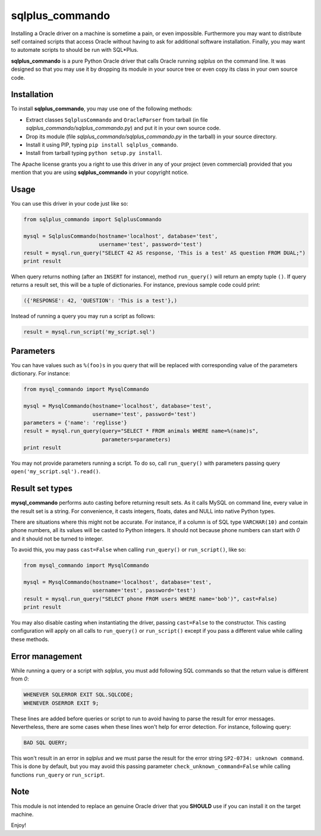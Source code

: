 sqlplus\_commando
=================

Installing a Oracle driver on a machine is sometime a pain, or even
impossible. Furthermore you may want to distribute self contained
scripts that access Oracle without having to ask for additional software
installation. Finally, you may want to automate scripts to should be run
with SQL\*Plus.

**sqlplus\_commando** is a pure Python Oracle driver that calls Oracle
running *sqlplus* on the command line. It was designed so that you may
use it by dropping its module in your source tree or even copy its class
in your own source code.

Installation
------------

To install **sqlplus\_commando**, you may use one of the following
methods:

-  Extract classes ``SqlplusCommando`` and ``OracleParser`` from tarball
   (in file *sqlplus\_commando/sqlplus\_commando.py*) and put it in your
   own source code.
-  Drop its module (file *sqlplus\_commando/sqlplus\_commando.py* in the
   tarball) in your source directory.
-  Install it using PIP, typing ``pip install sqlplus_commando``.
-  Install from tarball typing ``python setup.py install``.

The Apache license grants you a right to use this driver in any of your
project (even commercial) provided that you mention that you are using
**sqlplus\_commando** in your copyright notice.

Usage
-----

You can use this driver in your code just like so:

.. code:: python

    from sqlplus_commando import SqlplusCommando

    mysql = SqlplusCommando(hostname='localhost', database='test',
                            username='test', password='test')
    result = mysql.run_query("SELECT 42 AS response, 'This is a test' AS question FROM DUAL;")
    print result

When query returns nothing (after an ``INSERT`` for instance), method
``run_query()`` will return an empty tuple ``()``. If query returns a
result set, this will be a tuple of dictionaries. For instance, previous
sample code could print:

.. code:: python

    ({'RESPONSE': 42, 'QUESTION': 'This is a test'},)

Instead of running a query you may run a script as follows:

.. code:: python

    result = mysql.run_script('my_script.sql')

Parameters
----------

You can have values such as ``%(foo)s`` in you query that will be
replaced with corresponding value of the parameters dictionary. For
instance:

.. code:: python

    from mysql_commando import MysqlCommando

    mysql = MysqlCommando(hostname='localhost', database='test',
                          username='test', password='test')
    parameters = {'name': 'reglisse'}
    result = mysql.run_query(query="SELECT * FROM animals WHERE name=%(name)s",
                             parameters=parameters)
    print result

You may not provide parameters running a script. To do so, call
``run_query()`` with parameters passing query
``open('my_script.sql').read()``.

Result set types
----------------

**mysql\_commando** performs auto casting before returning result sets.
As it calls MySQL on command line, every value in the result set is a
string. For convenience, it casts integers, floats, dates and NULL into
native Python types.

There are situations where this might not be accurate. For instance, if
a column is of SQL type ``VARCHAR(10)`` and contain phone numbers, all
its values will be casted to Python integers. It should not because
phone numbers can start with *0* and it should not be turned to integer.

To avoid this, you may pass ``cast=False`` when calling ``run_query()``
or ``run_script()``, like so:

.. code:: python

    from mysql_commando import MysqlCommando

    mysql = MysqlCommando(hostname='localhost', database='test',
                          username='test', password='test')
    result = mysql.run_query("SELECT phone FROM users WHERE name='bob')", cast=False)
    print result

You may also disable casting when instantiating the driver, passing
``cast=False`` to the constructor. This casting configuration will apply
on all calls to ``run_query()`` or ``run_script()`` except if you pass a
different value while calling these methods.

Error management
----------------

While running a query or a script with *sqlplus*, you must add following
SQL commands so that the return value is différent from *0*:

.. code:: sql

    WHENEVER SQLERROR EXIT SQL.SQLCODE;
    WHENEVER OSERROR EXIT 9;

These lines are added before queries or script to run to avoid having to
parse the result for error messages. Nevertheless, there are some cases
when these lines won't help for error detection. For instance, following
query:

.. code:: sql

    BAD SQL QUERY;

This won't result in an error in *sqlplus* and we must parse the result
for the error string ``SP2-0734: unknown command``. This is done by
default, but you may avoid this passing parameter
``check_unknown_command=False`` while calling functions ``run_query`` or
``run_script``.

Note
----

This module is not intended to replace an genuine Oracle driver that you
**SHOULD** use if you can install it on the target machine.

Enjoy!

